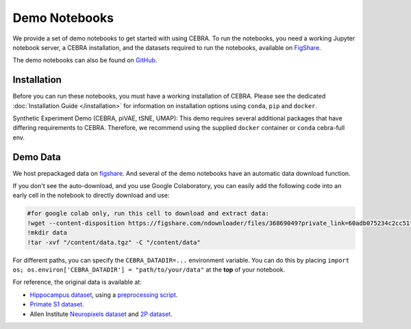 Demo Notebooks
==============

We provide a set of demo notebooks to get started with using CEBRA. To
run the notebooks, you need a working Jupyter notebook server, a CEBRA
installation, and the datasets required to run the notebooks, available on 
`FigShare <https://figshare.com/s/60adb075234c2cc51fa3>`_.


.. nbgallery::
   :maxdepth: 2

   Encoding of space, hippocampus (CA1) <demo_notebooks/Demo_hippocampus.ipynb>
   Decoding movie features from (V1) visual cortex <demo_notebooks/Demo_Allen.ipynb>
   Forelimb dynamics, somatosensory (S1) <demo_notebooks/Demo_primate_reaching.ipynb>
   Synthetic neural benchmarking <demo_notebooks/Demo_synthetic_exp.ipynb>
   Hypothesis-driven analysis <demo_notebooks/Demo_hypothesis_testing.ipynb>
   Consistency <demo_notebooks/Demo_consistency.ipynb>
   Decoding <demo_notebooks/Demo_decoding.ipynb>
   Topological data analysis <demo_notebooks/Demo_cohomology.ipynb>
   Technical: Training models across animals <demo_notebooks/Demo_hippocampus_multisession.ipynb>
   Technical: conv-piVAE <demo_notebooks/Demo_conv-pivae.ipynb>
   Technical: S1 training with MSE loss <demo_notebooks/Demo_primate_reaching_mse_loss.ipynb>
   Technical: Learning the temperature parameter <demo_notebooks/Demo_learnable_temperature.ipynb>
   Demo: Using OpenScope Data <demo_notebooks/Demo_openscope_databook.ipynb>
   

The demo notebooks can also be found on `GitHub <https://github.com/AdaptiveMotorControlLab/CEBRA-demos>`__.

Installation
------------

Before you can run these notebooks, you must have a working installation of CEBRA.
Please see the dedicated :doc:`Installation Guide </installation>` for information on installation options using ``conda``, ``pip`` and ``docker``.

Synthetic Experiment Demo (CEBRA, piVAE, tSNE, UMAP):
This demo requires several additional packages that have differing
requirements to CEBRA. Therefore, we recommend using the supplied
``docker`` container or ``conda`` cebra-full env.


Demo Data 
---------

We host prepackaged data on
`figshare <https://figshare.com/s/60adb075234c2cc51fa3>`__. And several of the demo notebooks have an automatic data download function.


If you don't see the auto-download, and you use Google Colaboratory, you can easily add the following code into an early cell in the notebook to directly download and use:

.. code-block::

   #for google colab only, run this cell to download and extract data:
   !wget --content-disposition https://figshare.com/ndownloader/files/36869049?private_link=60adb075234c2cc51fa3
   !mkdir data
   !tar -xvf "/content/data.tgz" -C "/content/data"

For different paths, you can specify the ``CEBRA_DATADIR=...``
environment variable. You can do this by placing
``import os; os.environ['CEBRA_DATADIR'] = "path/to/your/data"`` at the
**top** of your notebook.


For reference, the original data is available at:

- `Hippocampus dataset <https://crcns.org/data-sets/hc/hc-11/about-hc-11>`_, using a 
  `preprocessing script <https://github.com/zhd96/pi-vae/blob/main/code/rat_preprocess_data.py>`_.
- `Primate S1 dataset <https://gui.dandiarchive.org/#/dandiset/000127>`_.
- Allen Institute `Neuropixels dataset <https://allensdk.readthedocs.io/en/latest/visual_coding_neuropixels.html>`_ and `2P dataset  <https://allensdk.readthedocs.io/en/latest/>`_.


